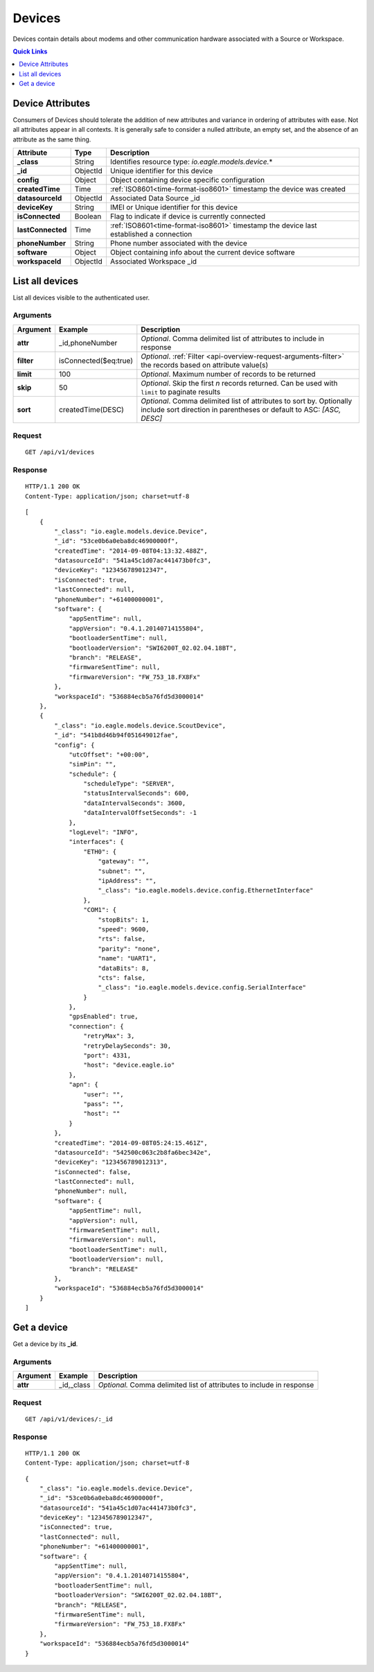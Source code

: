 .. _api-resources-devices:

Devices
=========

Devices contain details about modems and other communication hardware associated with a Source or Workspace.

.. contents:: Quick Links
    :depth: 1
    :local:

.. only:: not latex

    |

Device Attributes
-----------------
Consumers of Devices should tolerate the addition of new attributes and variance in ordering of attributes with ease. Not all attributes appear in all contexts. It is generally safe to consider a nulled attribute, an empty set, and the absence of an attribute as the same thing.

.. table::
    :class: table-fluid

    =================   =========   ========================================================================================
    Attribute           Type        Description
    =================   =========   ========================================================================================
    **_class**          String      Identifies resource type: *io.eagle.models.device.*\*
    **_id**             ObjectId    Unique identifier for this device
    **config**          Object      Object containing device specific configuration
    **createdTime**     Time        :ref:`ISO8601<time-format-iso8601>` timestamp the device was created
    **datasourceId**    ObjectId    Associated Data Source _id
    **deviceKey**       String      IMEI or Unique identifier for this device
    **isConnected**     Boolean     Flag to indicate if device is currently connected
    **lastConnected**   Time        :ref:`ISO8601<time-format-iso8601>` timestamp the device last established a connection
    **phoneNumber**     String      Phone number associated with the device
    **software**        Object      Object containing info about the current device software
    **workspaceId**     ObjectId    Associated Workspace _id
    =================   =========   ========================================================================================

.. only:: not latex

    |

List all devices
----------------
List all devices visible to the authenticated user.


Arguments
~~~~~~~~~

.. table::
    :class: table-fluid

    =================   =====================   ================================================================
    Argument            Example                 Description
    =================   =====================   ================================================================
    **attr**            _id,phoneNumber         *Optional*. 
                                                Comma delimited list of attributes to include in response

    **filter**          isConnected($eq:true)   *Optional*. 
                                                :ref:`Filter <api-overview-request-arguments-filter>` the 
                                                records based on attribute value(s)

    **limit**           100                     *Optional*. 
                                                Maximum number of records to be returned

    **skip**            50                      *Optional*. 
                                                Skip the first *n* records returned. Can be used with 
                                                ``limit`` to paginate results

    **sort**            createdTime(DESC)       *Optional*. 
                                                Comma delimited list of attributes to sort by. Optionally 
                                                include sort direction in parentheses or default to ASC: 
                                                *[ASC, DESC]*
    =================   =====================   ================================================================

Request
~~~~~~~~

::

    GET /api/v1/devices

Response
~~~~~~~~

::
    
    HTTP/1.1 200 OK
    Content-Type: application/json; charset=utf-8


::
    
    [
        {
            "_class": "io.eagle.models.device.Device",
            "_id": "53ce0b6a0eba8dc46900000f",
            "createdTime": "2014-09-08T04:13:32.488Z",
            "datasourceId": "541a45c1d07ac441473b0fc3",
            "deviceKey": "123456789012347",
            "isConnected": true,
            "lastConnected": null,
            "phoneNumber": "+61400000001",
            "software": {
                "appSentTime": null,
                "appVersion": "0.4.1.20140714155804",
                "bootloaderSentTime": null,
                "bootloaderVersion": "SWI6200T_02.02.04.18BT",
                "branch": "RELEASE",
                "firmwareSentTime": null,
                "firmwareVersion": "FW_753_18.FX8Fx"
            },
            "workspaceId": "536884ecb5a76fd5d3000014"
        },
        {
            "_class": "io.eagle.models.device.ScoutDevice",
            "_id": "541b8d46b94f051649012fae",
            "config": {
                "utcOffset": "+00:00",
                "simPin": "",
                "schedule": {
                    "scheduleType": "SERVER",
                    "statusIntervalSeconds": 600,
                    "dataIntervalSeconds": 3600,
                    "dataIntervalOffsetSeconds": -1
                },
                "logLevel": "INFO",
                "interfaces": {
                    "ETH0": {
                        "gateway": "",
                        "subnet": "",
                        "ipAddress": "",
                        "_class": "io.eagle.models.device.config.EthernetInterface"
                    },
                    "COM1": {
                        "stopBits": 1,
                        "speed": 9600,
                        "rts": false,
                        "parity": "none",
                        "name": "UART1",
                        "dataBits": 8,
                        "cts": false,
                        "_class": "io.eagle.models.device.config.SerialInterface"
                    }
                },
                "gpsEnabled": true,
                "connection": {
                    "retryMax": 3,
                    "retryDelaySeconds": 30,
                    "port": 4331,
                    "host": "device.eagle.io"
                },
                "apn": {
                    "user": "",
                    "pass": "",
                    "host": ""
                }
            },
            "createdTime": "2014-09-08T05:24:15.461Z",
            "datasourceId": "542500c063c2b8fa6bec342e",
            "deviceKey": "123456789012313",
            "isConnected": false,
            "lastConnected": null,
            "phoneNumber": null,
            "software": {
                "appSentTime": null,
                "appVersion": null,
                "firmwareSentTime": null,
                "firmwareVersion": null,
                "bootloaderSentTime": null,
                "bootloaderVersion": null,
                "branch": "RELEASE"
            },
            "workspaceId": "536884ecb5a76fd5d3000014"
        }
    ]

.. only:: not latex

    |
    
Get a device
-------------
Get a device by its **_id**.

Arguments
~~~~~~~~~

.. table::
    :class: table-fluid
    
    =================   =================   ================================================================
    Argument            Example             Description
    =================   =================   ================================================================
    **attr**            _id,_class          *Optional.* 
                                            Comma delimited list of attributes to include in response
    =================   =================   ================================================================

Request
~~~~~~~

::

    GET /api/v1/devices/:_id

Response
~~~~~~~~

::
    
    HTTP/1.1 200 OK
    Content-Type: application/json; charset=utf-8

::
    
    {
        "_class": "io.eagle.models.device.Device",
        "_id": "53ce0b6a0eba8dc46900000f",
        "datasourceId": "541a45c1d07ac441473b0fc3",
        "deviceKey": "123456789012347",
        "isConnected": true,
        "lastConnected": null,
        "phoneNumber": "+61400000001",
        "software": {
            "appSentTime": null,
            "appVersion": "0.4.1.20140714155804",
            "bootloaderSentTime": null,
            "bootloaderVersion": "SWI6200T_02.02.04.18BT",
            "branch": "RELEASE",
            "firmwareSentTime": null,
            "firmwareVersion": "FW_753_18.FX8Fx"
        },
        "workspaceId": "536884ecb5a76fd5d3000014"
    }


